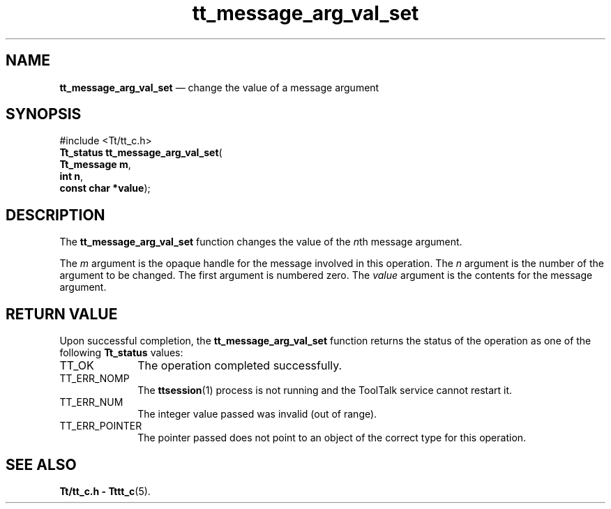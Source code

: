 '\" t
...\" arg_va_s.sgm /main/5 1996/08/30 13:34:04 rws $
...\" arg_va_s.sgm /main/5 1996/08/30 13:34:04 rws $-->
.de P!
.fl
\!!1 setgray
.fl
\\&.\"
.fl
\!!0 setgray
.fl			\" force out current output buffer
\!!save /psv exch def currentpoint translate 0 0 moveto
\!!/showpage{}def
.fl			\" prolog
.sy sed -e 's/^/!/' \\$1\" bring in postscript file
\!!psv restore
.
.de pF
.ie     \\*(f1 .ds f1 \\n(.f
.el .ie \\*(f2 .ds f2 \\n(.f
.el .ie \\*(f3 .ds f3 \\n(.f
.el .ie \\*(f4 .ds f4 \\n(.f
.el .tm ? font overflow
.ft \\$1
..
.de fP
.ie     !\\*(f4 \{\
.	ft \\*(f4
.	ds f4\"
'	br \}
.el .ie !\\*(f3 \{\
.	ft \\*(f3
.	ds f3\"
'	br \}
.el .ie !\\*(f2 \{\
.	ft \\*(f2
.	ds f2\"
'	br \}
.el .ie !\\*(f1 \{\
.	ft \\*(f1
.	ds f1\"
'	br \}
.el .tm ? font underflow
..
.ds f1\"
.ds f2\"
.ds f3\"
.ds f4\"
.ta 8n 16n 24n 32n 40n 48n 56n 64n 72n 
.TH "tt_message_arg_val_set" "library call"
.SH "NAME"
\fBtt_message_arg_val_set\fP \(em change the value of a message argument
.SH "SYNOPSIS"
.PP
.nf
#include <Tt/tt_c\&.h>
\fBTt_status \fBtt_message_arg_val_set\fP\fR(
\fBTt_message \fBm\fR\fR,
\fBint \fBn\fR\fR,
\fBconst char *\fBvalue\fR\fR);
.fi
.SH "DESCRIPTION"
.PP
The
\fBtt_message_arg_val_set\fP function
changes the value of the
\fIn\fPth message argument\&.
.PP
The
\fIm\fP argument is the opaque handle for the message involved in this operation\&.
The
\fIn\fP argument is the number of the argument to be changed\&.
The first argument is numbered zero\&.
The
\fIvalue\fP argument is the contents for the message argument\&.
.SH "RETURN VALUE"
.PP
Upon successful completion, the
\fBtt_message_arg_val_set\fP function returns the status of the operation as one of the following
\fBTt_status\fR values:
.IP "TT_OK" 10
The operation completed successfully\&.
.IP "TT_ERR_NOMP" 10
The
\fBttsession\fP(1) process is not running and the ToolTalk service cannot restart it\&.
.IP "TT_ERR_NUM" 10
The integer value passed was invalid (out of range)\&.
.IP "TT_ERR_POINTER" 10
The pointer passed does not point to an object of
the correct type for this operation\&.
.SH "SEE ALSO"
.PP
\fBTt/tt_c\&.h - Tttt_c\fP(5)\&.
...\" created by instant / docbook-to-man, Sun 02 Sep 2012, 09:40
